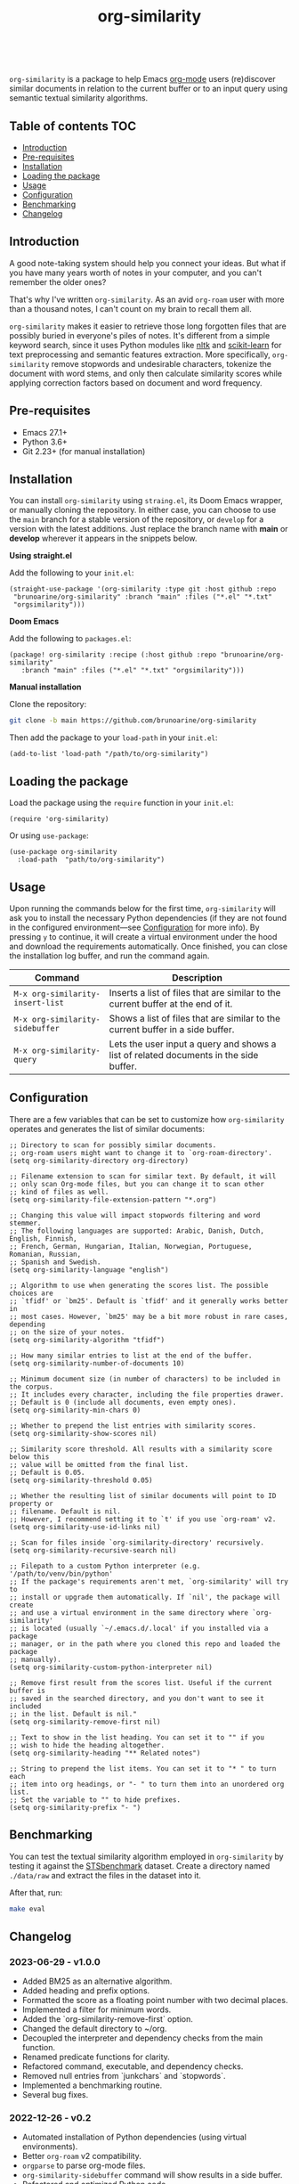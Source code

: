 #+TITLE: org-similarity

#+HTML: <a href="https://github.com/brunoarine/org-similarity/releases"><img alt="GitHub tag (latest SemVer pre-release)" src="https://img.shields.io/github/v/tag/brunoarine/org-similarity"></a> <a href="https://github.com/brunoarine/org-similarity/blob/main/LICENSE"><img alt="GitHub" src="https://img.shields.io/github/license/brunoarine/org-similarity"></a><br>

=org-similarity= is a package to help Emacs [[https://orgmode.org][org-mode]] users (re)discover similar documents in relation to the current buffer or to an input query using semantic textual similarity algorithms.

#+ATTR_HTML: :style margin-left: auto; margin-right: auto;
[[./assets/example.gif]]

** Table of contents :TOC:
  - [[#introduction][Introduction]]
  - [[#pre-requisites][Pre-requisites]]
  - [[#installation][Installation]]
  - [[#loading-the-package][Loading the package]]
  - [[#usage][Usage]]
  - [[#configuration][Configuration]]
  - [[#benchmarking][Benchmarking]]
  - [[#changelog][Changelog]]

** Introduction

A good note-taking system should help you connect your ideas. But what if you have many years worth of notes in your computer, and you can't remember the older ones?

That's why I've written =org-similarity=. As an avid =org-roam= user with more than a thousand notes, I can't count on my brain to recall them all.

=org-similarity= makes it easier to retrieve those long forgotten files that are possibly buried in everyone's piles of notes. It's different from a simple keyword search, since it uses Python modules like [[https://github.com/nltk/nltk][nltk]] and [[https://github.com/scikit-learn/scikit-learn][scikit-learn]] for text preprocessing and semantic features extraction. More specifically, =org-similarity= remove stopwords and undesirable characters, tokenize the document with word stems, and only then calculate similarity scores while applying correction factors based on document and word frequency.

** Pre-requisites

- Emacs 27.1+
- Python 3.6+
- Git 2.23+ (for manual installation)


** Installation

You can install =org-similarity= using =straing.el=, its Doom Emacs wrapper, or manually cloning the repository. In either case, you can choose to use the =main= branch for a stable version of the repository, or =develop= for a version with the latest additions. Just replace the branch name with *main* or *develop* wherever it appears in the snippets below.

*Using straight.el*

Add the following to your =init.el=:

#+begin_src elisp
(straight-use-package '(org-similarity :type git :host github :repo
 "brunoarine/org-similarity" :branch "main" :files ("*.el" "*.txt"
 "orgsimilarity")))
#+end_src

*Doom Emacs*

Add the following to =packages.el=:

#+begin_src elisp
(package! org-similarity :recipe (:host github :repo "brunoarine/org-similarity"
   :branch "main" :files ("*.el" "*.txt" "orgsimilarity")))
#+end_src

*Manual installation*

Clone the repository:

#+begin_src sh
git clone -b main https://github.com/brunoarine/org-similarity
#+end_src

Then add the package to your =load-path= in your =init.el=:
#+begin_src elisp
(add-to-list 'load-path "/path/to/org-similarity")
#+end_src

** Loading the package

Load the package using the =require= function in your =init.el=:

#+begin_src elisp
(require 'org-similarity)
#+end_src

Or using =use-package=:

#+begin_src elisp
(use-package org-similarity
  :load-path  "path/to/org-similarity")
#+end_src

** Usage

Upon running the commands below for the first time, =org-similarity=
will ask you to install the necessary Python dependencies (if they are not found in the configured environment---see [[#configuration][Configuration]] for more info). By pressing =y= to continue, it will create a virtual environment under the hood and download the requirements automatically. Once finished, you can close the installation log buffer, and run the command again.

| Command                          | Description                                                                           |
|----------------------------------+---------------------------------------------------------------------------------------|
| =M-x org-similarity-insert-list= | Inserts a list of files that are similar to the current buffer at the end of it.      |
| =M-x org-similarity-sidebuffer=  | Shows a list of files that are similar to the current buffer in a side buffer.        |
| =M-x org-similarity-query=       | Lets the user input a query and shows a list of related documents in the side buffer. |

** Configuration

There are a few variables that can be set to customize how =org-similarity= operates and generates the list of similar documents:

#+begin_src elisp
;; Directory to scan for possibly similar documents.
;; org-roam users might want to change it to `org-roam-directory'.
(setq org-similarity-directory org-directory)

;; Filename extension to scan for similar text. By default, it will
;; only scan Org-mode files, but you can change it to scan other
;; kind of files as well.
(setq org-similarity-file-extension-pattern "*.org")

;; Changing this value will impact stopwords filtering and word stemmer.
;; The following languages are supported: Arabic, Danish, Dutch, English, Finnish,
;; French, German, Hungarian, Italian, Norwegian, Portuguese, Romanian, Russian,
;; Spanish and Swedish.
(setq org-similarity-language "english")

;; Algorithm to use when generating the scores list. The possible choices are
;; `tfidf' or `bm25'. Default is `tfidf' and it generally works better in
;; most cases. However, `bm25' may be a bit more robust in rare cases, depending
;; on the size of your notes.
(setq org-similarity-algorithm "tfidf")

;; How many similar entries to list at the end of the buffer.
(setq org-similarity-number-of-documents 10)

;; Minimum document size (in number of characters) to be included in the corpus.
;; It includes every character, including the file properties drawer.
;; Default is 0 (include all documents, even empty ones).
(setq org-similarity-min-chars 0)

;; Whether to prepend the list entries with similarity scores.
(setq org-similarity-show-scores nil)

;; Similarity score threshold. All results with a similarity score below this
;; value will be omitted from the final list.
;; Default is 0.05.
(setq org-similarity-threshold 0.05)

;; Whether the resulting list of similar documents will point to ID property or
;; filename. Default is nil.
;; However, I recommend setting it to `t' if you use `org-roam' v2.
(setq org-similarity-use-id-links nil)

;; Scan for files inside `org-similarity-directory' recursively.
(setq org-similarity-recursive-search nil)

;; Filepath to a custom Python interpreter (e.g. '/path/to/venv/bin/python'
;; If the package's requirements aren't met, `org-similarity' will try to
;; install or upgrade them automatically. If `nil', the package will create
;; and use a virtual environment in the same directory where `org-similarity'
;; is located (usually `~/.emacs.d/.local' if you installed via a package
;; manager, or in the path where you cloned this repo and loaded the package
;; manually).
(setq org-similarity-custom-python-interpreter nil)

;; Remove first result from the scores list. Useful if the current buffer is
;; saved in the searched directory, and you don't want to see it included
;; in the list. Default is nil."
(setq org-similarity-remove-first nil)

;; Text to show in the list heading. You can set it to "" if you
;; wish to hide the heading altogether.
(setq org-similarity-heading "** Related notes")

;; String to prepend the list items. You can set it to "* " to turn each
;; item into org headings, or "- " to turn them into an unordered org list.
;; Set the variable to "" to hide prefixes.
(setq org-similarity-prefix "- ")
#+end_src


** Benchmarking

You can test the textual similarity algorithm employed in =org-similarity= by testing it against the [[http://ixa2.si.ehu.eus/stswiki/index.php/STSbenchmark][STSbenchmark]] dataset. Create a directory named =./data/raw= and extract the files in the dataset into it.

After that, run:

#+begin_src sh
make eval
#+end_src

** Changelog

*** 2023-06-29 - v1.0.0
- Added BM25 as an alternative algorithm.
- Added heading and prefix options.
- Formatted the score as a floating point number with two decimal places.
- Implemented a filter for minimum words.
- Added the `org-similarity-remove-first` option.
- Changed the default directory to ~/org.
- Decoupled the interpreter and dependency checks from the main function.
- Renamed predicate functions for clarity.
- Refactored command, executable, and dependency checks.
- Removed null entries from `junkchars` and `stopwords`.
- Implemented a benchmarking routine.
- Several bug fixes.

*** 2022-12-26 - v0.2
- Automated installation of Python dependencies (using virtual environments).
- Better =org-roam= v2 compatibility.
- =orgparse= to parse org-mode files.
- =org-similarity-sidebuffer= command will show results in a side buffer.
- Refactored and optimized Python code.

*** 2020-12-05 - v0.1-alpha
- Alpha release of the package.
- Tested with =org-roam= v1.